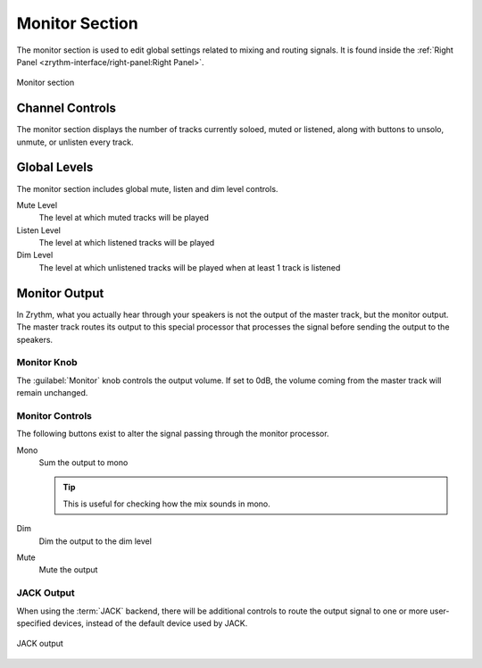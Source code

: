 .. SPDX-FileCopyrightText: © 2020, 2022 Alexandros Theodotou <alex@zrythm.org>
   SPDX-License-Identifier: GFDL-1.3-invariants-or-later
.. This is part of the Zrythm Manual.
   See the file index.rst for copying conditions.

Monitor Section
===============
The monitor section is used to edit global settings
related to mixing and routing signals. It is found
inside the
:ref:`Right Panel <zrythm-interface/right-panel:Right Panel>`.

.. figure:: /_static/img/monitor-section.png
   :align: center

   Monitor section

Channel Controls
----------------

The monitor section displays the number of tracks
currently soloed, muted or listened, along with
buttons to unsolo, unmute, or unlisten every track.

Global Levels
-------------

The monitor section includes global mute, listen
and dim level controls.

Mute Level
  The level at which muted tracks will be played
Listen Level
  The level at which listened tracks will be played
Dim Level
  The level at which unlistened tracks will be
  played when at least 1 track is listened

Monitor Output
--------------

In Zrythm, what you actually hear through your
speakers is not the output of the master track,
but the monitor output. The master track routes
its output to this special processor that processes
the signal before sending the output to the
speakers.

Monitor Knob
~~~~~~~~~~~~

The :guilabel:`Monitor` knob controls the output
volume. If set to 0dB, the volume coming from the
master track will remain unchanged.

Monitor Controls
~~~~~~~~~~~~~~~~

The following buttons exist to alter the signal
passing through the monitor processor.

Mono
  Sum the output to mono

  .. tip:: This is useful for checking how the mix
     sounds in mono.

Dim
  Dim the output to the dim level

Mute
  Mute the output

JACK Output
~~~~~~~~~~~

When using the :term:`JACK` backend, there will
be additional controls to route the output signal
to one or more user-specified devices, instead of
the default device used by JACK.

.. figure:: /_static/img/monitor-section-jack-output.png
   :align: center

   JACK output
